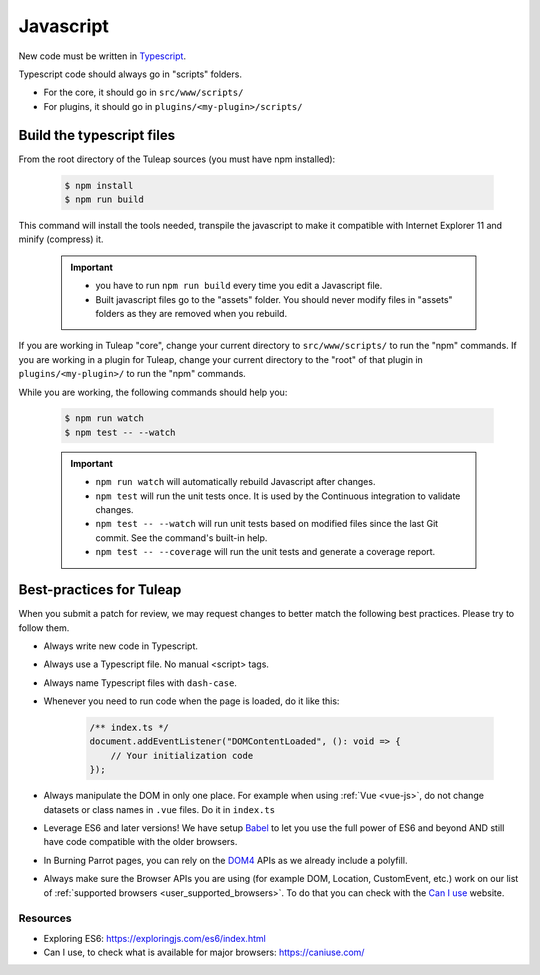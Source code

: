 .. _dev-javascript:

Javascript
==========

New code must be written in `Typescript <https://www.typescriptlang.org/>`_.

Typescript code should always go in "scripts" folders.

* For the core, it should go in ``src/www/scripts/``
* For plugins, it should go in ``plugins/<my-plugin>/scripts/``

Build the typescript files
--------------------------

From the root directory of the Tuleap sources (you must have npm installed):

    .. code-block:: bash

        $ npm install
        $ npm run build

This command will install the tools needed, transpile the javascript to make it compatible with Internet Explorer 11 and minify (compress) it.

	.. important::

		* you have to run ``npm run build`` every time you edit a Javascript file.
		* Built javascript files go to the "assets" folder. You should never modify files in "assets" folders as they are removed when you rebuild.

If you are working in Tuleap "core", change your current directory to ``src/www/scripts/`` to run the "npm" commands.
If you are working in a plugin for Tuleap, change your current directory to the "root" of that plugin in ``plugins/<my-plugin>/`` to run the "npm" commands.

While you are working, the following commands should help you:

	.. code-block:: bash

		$ npm run watch
		$ npm test -- --watch

	.. important::

		* ``npm run watch`` will automatically rebuild Javascript after changes.
		* ``npm test`` will run the unit tests once. It is used by the Continuous integration to validate changes.
		* ``npm test -- --watch`` will run unit tests based on modified files since the last Git commit. See the command's built-in help.
		* ``npm test -- --coverage`` will run the unit tests and generate a coverage report.

Best-practices for Tuleap
-------------------------

When you submit a patch for review, we may request changes to better match the following best practices. Please try to follow them.

* Always write new code in Typescript.
* Always use a Typescript file. No manual <script> tags.
* Always name Typescript files with ``dash-case``.
* Whenever you need to run code when the page is loaded, do it like this:

	.. code-block:: typescript

		/** index.ts */
		document.addEventListener("DOMContentLoaded", (): void => {
		    // Your initialization code
		});

* Always manipulate the DOM in only one place. For example when using :ref:`Vue <vue-js>`, do not change datasets or class names in ``.vue`` files. Do it in ``index.ts``
* Leverage ES6 and later versions! We have setup Babel_ to let you use the full power of ES6 and beyond AND still have code compatible with the older browsers.
* In Burning Parrot pages, you can rely on the DOM4_ APIs as we already include a polyfill.
* Always make sure the Browser APIs you are using (for example DOM, Location, CustomEvent, etc.) work on our list of :ref:`supported browsers <user_supported_browsers>`. To do that you can check with the `Can I use`_ website.

Resources
~~~~~~~~~

- Exploring ES6: https://exploringjs.com/es6/index.html
- Can I use, to check what is available for major browsers: https://caniuse.com/

.. _Babel: https://babeljs.io/
.. _Can I use: https://caniuse.com/
.. _DOM4: https://github.com/WebReflection/dom4
.. _exploring ES6: https://exploringjs.com/es6/index.html
